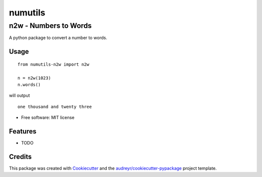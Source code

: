 ########
numutils
########


n2w - Numbers to Words
======================

A python package to convert a number to words.

Usage
-----

::

   from numutils-n2w import n2w

   n = n2w(1023)
   n.words()

will output

::

   one thousand and twenty three

* Free software: MIT license


Features
--------

* TODO

Credits
-------

This package was created with Cookiecutter_ and the `audreyr/cookiecutter-pypackage`_ project template.

.. _Cookiecutter: https://github.com/audreyr/cookiecutter
.. _`audreyr/cookiecutter-pypackage`: https://github.com/audreyr/cookiecutter-pypackage
